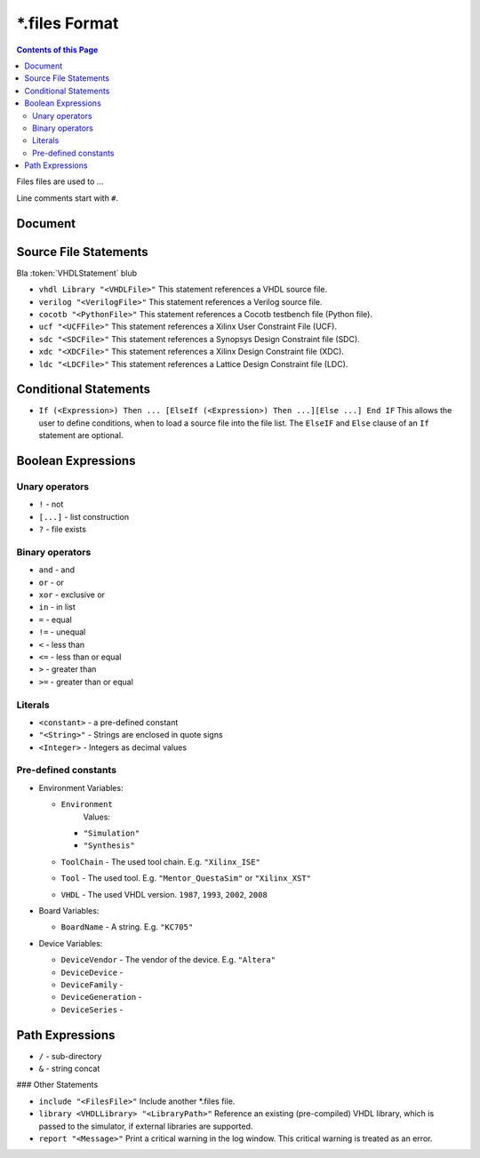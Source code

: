 
*.files Format
##############

.. contents:: Contents of this Page
   :local:

Files files are used to ...

Line comments start with ``#``.

Document
********


Source File Statements
**********************

Bla :token:`VHDLStatement` blub


* ``vhdl Library "<VHDLFile>"``
  This statement references a VHDL source file.

* ``verilog "<VerilogFile>"``
  This statement references a Verilog source file.

* ``cocotb "<PythonFile>"``
  This statement references a Cocotb testbench file (Python file).

* ``ucf "<UCFFile>"``
  This statement references a Xilinx User Constraint File (UCF).

* ``sdc "<SDCFile>"``
  This statement references a Synopsys Design Constraint file (SDC).

* ``xdc "<XDCFile>"``
  This statement references a Xilinx Design Constraint file (XDC).

* ``ldc "<LDCFile>"``
  This statement references a Lattice Design Constraint file (LDC).


Conditional Statements
**********************


* ``If (<Expression>) Then ... [ElseIf (<Expression>) Then ...][Else ...] End IF`` 
  This allows the user to define conditions, when to load a source file into
  the file list. The ``ElseIF`` and ``Else`` clause of an ``If`` statement are optional.


Boolean Expressions
*******************


Unary operators
---------------

* ``!`` - not
* ``[...]`` - list construction
* ``?`` - file exists
 
Binary operators
----------------

* ``and`` - and
* ``or`` - or
* ``xor`` - exclusive or
* ``in`` - in list
* ``=`` - equal
* ``!=`` - unequal
* ``<`` - less than
* ``<=`` - less than or equal
* ``>`` - greater than
* ``>=`` - greater than or equal

Literals
--------

* ``<constant>`` - a pre-defined constant
* ``"<String>"`` - Strings are enclosed in quote signs
* ``<Integer>`` - Integers as decimal values

Pre-defined constants
---------------------

* Environment Variables:
 
  * ``Environment``
	  Values:
 
    * ``"Simulation"``
    * ``"Synthesis"``
 
  * ``ToolChain`` - The used tool chain. E.g. ``"Xilinx_ISE"``
  * ``Tool`` - The used tool. E.g. ``"Mentor_QuestaSim"`` or ``"Xilinx_XST"``
  * ``VHDL`` - The used VHDL version. ``1987``, ``1993``, ``2002``, ``2008``
 
* Board Variables:
 
  * ``BoardName`` - A string. E.g. ``"KC705"``
 
* Device Variables:
 
  * ``DeviceVendor`` - The vendor of the device. E.g. ``"Altera"``
  * ``DeviceDevice`` - 
  * ``DeviceFamily`` - 
  * ``DeviceGeneration`` - 
  * ``DeviceSeries`` - 


Path Expressions
****************


* ``/`` - sub-directory
* ``&`` - string concat


### Other Statements

* ``include "<FilesFile>"`` 
  Include another \*.files file.

* ``library <VHDLLibrary> "<LibraryPath>"`` 
  Reference an existing (pre-compiled) VHDL library, which is passed to the simulator, if external libraries are supported.

* ``report "<Message>"`` 
  Print a critical warning in the log window. This critical warning is treated as an error.


